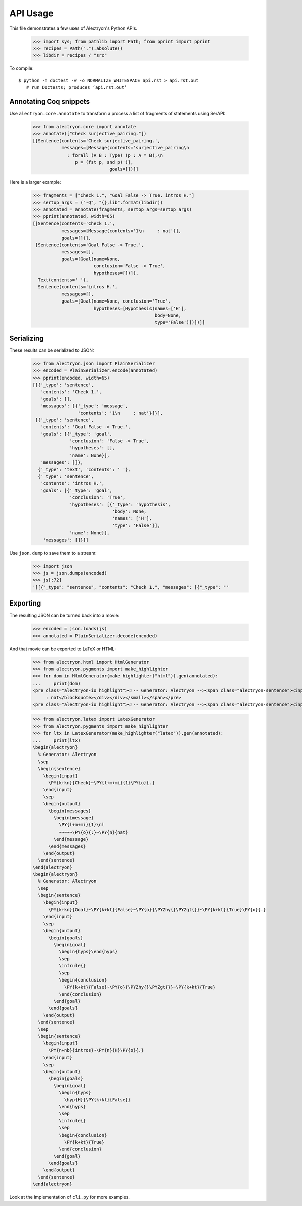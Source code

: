 ===========
 API Usage
===========

This file demonstrates a few uses of Alectryon's Python APIs.

   >>> import sys; from pathlib import Path; from pprint import pprint
   >>> recipes = Path(".").absolute()
   >>> libdir = recipes / "src"

To compile::

   $ python -m doctest -v -o NORMALIZE_WHITESPACE api.rst > api.rst.out
      # run Doctests; produces ‘api.rst.out’

Annotating Coq snippets
=======================

Use ``alectryon.core.annotate`` to transform a process a list of fragments of statements using SerAPI:

   >>> from alectryon.core import annotate
   >>> annotate(["Check surjective_pairing."])
   [[Sentence(contents='Check surjective_pairing.',
              messages=[Message(contents='surjective_pairing\n
                : forall (A B : Type) (p : A * B),\n
                   p = (fst p, snd p)')],
                                goals=[])]]

Here is a larger example:

   >>> fragments = ["Check 1.", "Goal False -> True. intros H."]
   >>> sertop_args = ("-Q", "{},lib".format(libdir))
   >>> annotated = annotate(fragments, sertop_args=sertop_args)
   >>> pprint(annotated, width=65)
   [[Sentence(contents='Check 1.',
              messages=[Message(contents='1\n     : nat')],
              goals=[])],
    [Sentence(contents='Goal False -> True.',
              messages=[],
              goals=[Goal(name=None,
                          conclusion='False -> True',
                          hypotheses=[])]),
     Text(contents=' '),
     Sentence(contents='intros H.',
              messages=[],
              goals=[Goal(name=None, conclusion='True',
                          hypotheses=[Hypothesis(names=['H'],
                                                 body=None,
                                                 type='False')])])]]

Serializing
===========

These results can be serialized to JSON:

   >>> from alectryon.json import PlainSerializer
   >>> encoded = PlainSerializer.encode(annotated)
   >>> pprint(encoded, width=65)
   [[{'_type': 'sentence',
      'contents': 'Check 1.',
      'goals': [],
      'messages': [{'_type': 'message',
                    'contents': '1\n     : nat'}]}],
    [{'_type': 'sentence',
      'contents': 'Goal False -> True.',
      'goals': [{'_type': 'goal',
                 'conclusion': 'False -> True',
                 'hypotheses': [],
                 'name': None}],
      'messages': []},
     {'_type': 'text', 'contents': ' '},
     {'_type': 'sentence',
      'contents': 'intros H.',
      'goals': [{'_type': 'goal',
                 'conclusion': 'True',
                 'hypotheses': [{'_type': 'hypothesis',
                                 'body': None,
                                 'names': ['H'],
                                 'type': 'False'}],
                 'name': None}],
       'messages': []}]]

Use ``json.dump`` to save them to a stream:

   >>> import json
   >>> js = json.dumps(encoded)
   >>> js[:72]
   '[[{"_type": "sentence", "contents": "Check 1.", "messages": [{"_type": "'

Exporting
=========

The resulting JSON can be turned back into a movie:

   >>> encoded = json.loads(js)
   >>> annotated = PlainSerializer.decode(encoded)

And that movie can be exported to LaTeX or HTML:

   >>> from alectryon.html import HtmlGenerator
   >>> from alectryon.pygments import make_highlighter
   >>> for dom in HtmlGenerator(make_highlighter("html")).gen(annotated):
   ...     print(dom)
   <pre class="alectryon-io highlight"><!-- Generator: Alectryon --><span class="alectryon-sentence"><input class="alectryon-toggle" id="chk0" style="display: none" type="checkbox"><label class="alectryon-input" for="chk0"><span class="kn">Check</span> <span class="mi">1</span>.</label><small class="alectryon-output"><div><div class="alectryon-messages"><blockquote class="alectryon-message"><span class="mi">1</span>
        : nat</blockquote></div></div></small></span></pre>
   <pre class="alectryon-io highlight"><!-- Generator: Alectryon --><span class="alectryon-sentence"><input class="alectryon-toggle" id="chk1" style="display: none" type="checkbox"><label class="alectryon-input" for="chk1"><span class="kn">Goal</span> <span class="kt">False</span> -&gt; <span class="kt">True</span>.</label><small class="alectryon-output"><div><div class="alectryon-goals"><blockquote class="alectryon-goal"><span class="goal-separator"><hr></span><div class="goal-conclusion"><span class="kt">False</span> -&gt; <span class="kt">True</span></div></blockquote></div></div></small><span class="alectryon-wsp"> </span></span><span class="alectryon-sentence"><input class="alectryon-toggle" id="chk2" style="display: none" type="checkbox"><label class="alectryon-input" for="chk2"><span class="nb">intros</span> H.</label><small class="alectryon-output"><div><div class="alectryon-goals"><blockquote class="alectryon-goal"><div class="goal-hyps"><span><var>H</var><span class="hyp-type"><b>: </b><span><span class="kt">False</span></span></span></span><br></div><span class="goal-separator"><hr></span><div class="goal-conclusion"><span class="kt">True</span></div></blockquote></div></div></small></span></pre>

   >>> from alectryon.latex import LatexGenerator
   >>> from alectryon.pygments import make_highlighter
   >>> for ltx in LatexGenerator(make_highlighter("latex")).gen(annotated):
   ...     print(ltx)
   \begin{alectryon}
     % Generator: Alectryon
     \sep
     \begin{sentence}
       \begin{input}
         \PY{k+kn}{Check}~\PY{l+m+mi}{1}\PY{o}{.}
       \end{input}
       \sep
       \begin{output}
         \begin{messages}
           \begin{message}
             \PY{l+m+mi}{1}\nl
             ~~~~~\PY{o}{:}~\PY{n}{nat}
           \end{message}
         \end{messages}
       \end{output}
     \end{sentence}
   \end{alectryon}
   \begin{alectryon}
     % Generator: Alectryon
     \sep
     \begin{sentence}
       \begin{input}
         \PY{k+kn}{Goal}~\PY{k+kt}{False}~\PY{o}{\PYZhy{}\PYZgt{}}~\PY{k+kt}{True}\PY{o}{.}
       \end{input}
       \sep
       \begin{output}
         \begin{goals}
           \begin{goal}
             \begin{hyps}\end{hyps}
             \sep
             \infrule{}
             \sep
             \begin{conclusion}
               \PY{k+kt}{False}~\PY{o}{\PYZhy{}\PYZgt{}}~\PY{k+kt}{True}
             \end{conclusion}
           \end{goal}
         \end{goals}
       \end{output}
     \end{sentence}
     \sep
     \begin{sentence}
       \begin{input}
         \PY{n+nb}{intros}~\PY{n}{H}\PY{o}{.}
       \end{input}
       \sep
       \begin{output}
         \begin{goals}
           \begin{goal}
             \begin{hyps}
               \hyp{H}{\PY{k+kt}{False}}
             \end{hyps}
             \sep
             \infrule{}
             \sep
             \begin{conclusion}
               \PY{k+kt}{True}
             \end{conclusion}
           \end{goal}
         \end{goals}
       \end{output}
     \end{sentence}
   \end{alectryon}

Look at the implementation of ``cli.py`` for more examples.
